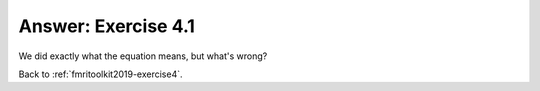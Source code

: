 .. _fmritoolkit2019-exercise4-answer-1:

Answer: Exercise 4.1  
====================

We did exactly what the equation means, but what's wrong?

Back to :ref:`fmritoolkit2019-exercise4`.
